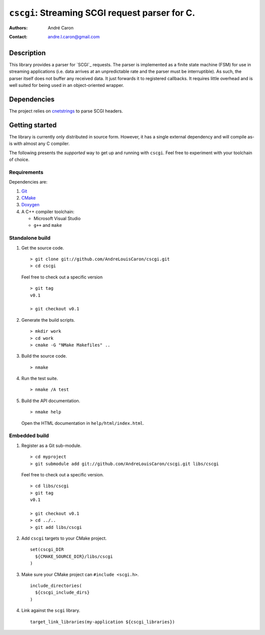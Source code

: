 ===================================================
  ``cscgi``: Streaming SCGI request parser for C.
===================================================
:authors:
   André Caron
:contact: andre.l.caron@gmail.com


Description
===========

This library provides a parser for `SCGI`_ requests.  The parser is implemented
as a finite state machine (FSM) for use in streaming applications (i.e. data
arrives at an unpredictable rate and the parser must be interruptible).  As
such, the parser itself does not buffer any received data.  It just forwards it
to registered callbacks.  It requires little overhead and is well suited for
being used in an object-oriented wrapper.


Dependencies
============

The project relies on `cnetstrings`_ to parse SCGI headers.

.. _`cnetstrings`: https://github.com/AndreLouisCaron/cnetstring


Getting started
===============

The library is currently only distributed in source form.  However, it has a
single external dependency and will compile as-is with almost any C compiler.

The following presents the *supported* way to get up and running with
``cscgi``.  Feel free to experiment with your toolchain of choice.

Requirements
------------

Dependencies are:

#. Git_
#. CMake_
#. Doxygen_
#. A C++ compiler toolchain:

   * Microsoft Visual Studio
   * ``g++`` and ``make``

.. _Git: http://git-scm.com/
.. _CMake: http://www.cmake.org/
.. _Doxygen: http://www.stack.nl/~dimitri/doxygen/

Standalone build
----------------

#. Get the source code.

   ::

      > git clone git://github.com/AndreLouisCaron/cscgi.git
      > cd cscgi

   Feel free to check out a specific version

   ::

      > git tag
      v0.1

      > git checkout v0.1

#. Generate the build scripts.

   ::

      > mkdir work
      > cd work
      > cmake -G "NMake Makefiles" ..

#. Build the source code.

   ::

      > nmake

#. Run the test suite.

   ::

      > nmake /A test

#. Build the API documentation.

   ::

      > nmake help

   Open the HTML documentation in ``help/html/index.html``.

Embedded build
--------------

#. Register as a Git sub-module.

   ::

      > cd myproject
      > git submodule add git://github.com/AndreLouisCaron/cscgi.git libs/cscgi

   Feel free to check out a specific version.

   ::

      > cd libs/cscgi
      > git tag
      v0.1

      > git checkout v0.1
      > cd ../..
      > git add libs/cscgi

#. Add ``cscgi`` targets to your CMake project.

   ::

      set(cscgi_DIR
        ${CMAKE_SOURCE_DIR}/libs/cscgi
      )

#. Make sure your CMake project can ``#include <scgi.h>``.

   ::

      include_directories(
        ${cscgi_include_dirs}
      )


#. Link against the ``scgi`` library.

   ::

      target_link_libraries(my-application ${cscgi_libraries})
